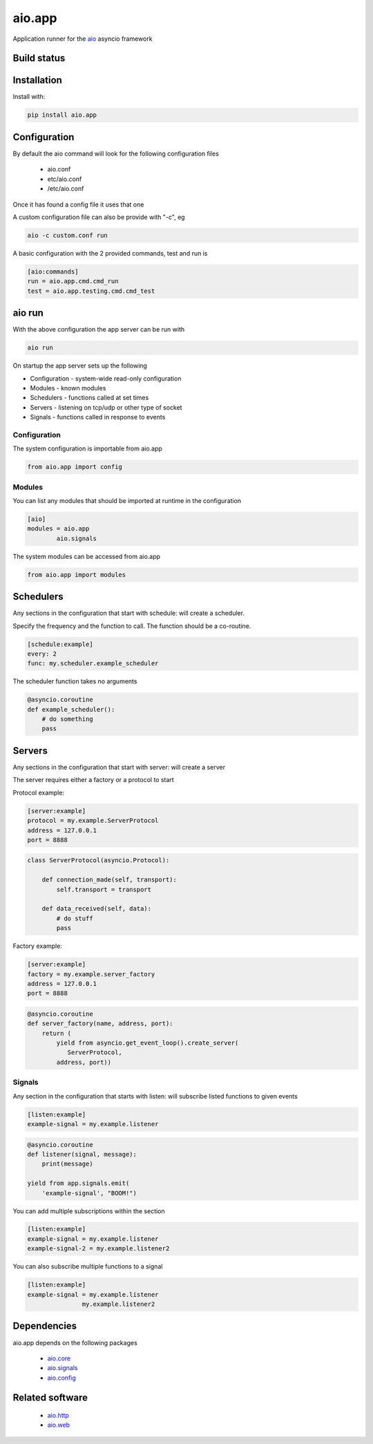 aio.app
=======

Application runner for the aio_ asyncio framework

.. _aio: https://github.com/phlax/aio


Build status
------------

.. image:: https://travis-ci.org/phlax/aio.app.svg?branch=master
	       :target: https://travis-ci.org/phlax/aio.app


Installation
------------

Install with:

.. code:: bash

  pip install aio.app


Configuration
-------------

By default the aio command will look for the following configuration files

   - aio.conf

   - etc/aio.conf

   - /etc/aio.conf

Once it has found a config file it uses that one

A custom configuration file can also be provide with "-c", eg

.. code:: bash

	  aio -c custom.conf run

A basic configuration with the 2 provided commands, test and run is

.. code:: ini

	  [aio:commands]
	  run = aio.app.cmd.cmd_run
	  test = aio.app.testing.cmd.cmd_test

aio run
-------

With the above configuration the app server can be run with

.. code:: bash

	  aio run

On startup the app server sets up the following

- Configuration - system-wide read-only configuration
- Modules - known modules
- Schedulers - functions called at set times
- Servers - listening on tcp/udp or other type of socket
- Signals - functions called in response to events

Configuration
~~~~~~~~~~~~~

The system configuration is importable from aio.app

.. code:: python

	  from aio.app import config


Modules
~~~~~~~

You can list any modules that should be imported at runtime in the configuration

.. code:: ini

	  [aio]
	  modules = aio.app
	          aio.signals

The system modules can be accessed from aio.app

.. code:: python

	  from aio.app import modules


Schedulers
----------

Any sections in the configuration that start with schedule: will create a scheduler.

Specify the frequency and the function to call. The function should be a co-routine.

.. code:: ini

	  [schedule:example]
	  every: 2
	  func: my.scheduler.example_scheduler

The scheduler function takes no arguments

.. code:: python

	  @asyncio.coroutine
	  def example_scheduler():
	      # do something
	      pass

Servers
-------

Any sections in the configuration that start with server: will create a server

The server requires either a factory or a protocol to start

Protocol example:

.. code:: ini

	  [server:example]
	  protocol = my.example.ServerProtocol
	  address = 127.0.0.1
	  port = 8888

	  
.. code:: python

	  class ServerProtocol(asyncio.Protocol):

	      def connection_made(self, transport):
	          self.transport = transport

	      def data_received(self, data):
	          # do stuff
	          pass


Factory example:

.. code:: ini

	  [server:example]
	  factory = my.example.server_factory
	  address = 127.0.0.1
	  port = 8888

	  
.. code:: python

	  @asyncio.coroutine
	  def server_factory(name, address, port):
	      return (
	          yield from asyncio.get_event_loop().create_server(
		     ServerProtocol,
		  address, port))


Signals
~~~~~~~

Any section in the configuration that starts with listen: will subscribe listed functions to given events

.. code:: ini

	  [listen:example]
	  example-signal = my.example.listener

.. code:: python

	  @asyncio.coroutine
	  def listener(signal, message):
	      print(message)

	  yield from app.signals.emit(
              'example-signal', "BOOM!")

You can add multiple subscriptions within the section

.. code:: ini

	  [listen:example]
	  example-signal = my.example.listener
	  example-signal-2 = my.example.listener2

You can also subscribe multiple functions to a signal

.. code:: ini

	  [listen:example]
	  example-signal = my.example.listener
	                 my.example.listener2


Dependencies
------------

aio.app depends on the following packages

  - aio.core_
  - aio.signals_
  - aio.config_


Related software
----------------

  - aio.http_
  - aio.web_


.. _aio.core: https://github.com/phlax/aio.core
.. _aio.signals: https://github.com/phlax/aio.signals
.. _aio.config: https://github.com/phlax/aio.config

.. _aio.http: https://github.com/phlax/aio.http
.. _aio.web: https://github.com/phlax/aio.web
